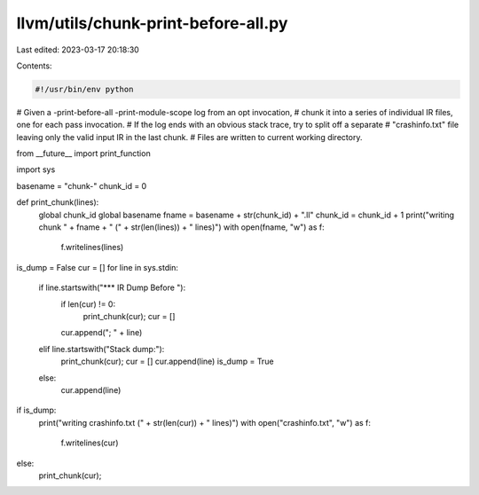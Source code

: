 llvm/utils/chunk-print-before-all.py
====================================

Last edited: 2023-03-17 20:18:30

Contents:

.. code-block:: py

    #!/usr/bin/env python
# Given a -print-before-all -print-module-scope log from an opt invocation,
# chunk it into a series of individual IR files, one for each pass invocation.
# If the log ends with an obvious stack trace, try to split off a separate
# "crashinfo.txt" file leaving only the valid input IR in the last chunk.
# Files are written to current working directory.

from __future__ import print_function

import sys

basename = "chunk-"
chunk_id = 0

def print_chunk(lines):
    global chunk_id
    global basename
    fname = basename + str(chunk_id) + ".ll"
    chunk_id = chunk_id + 1
    print("writing chunk " + fname + " (" + str(len(lines)) + " lines)")
    with open(fname, "w") as f:
        f.writelines(lines)

is_dump = False
cur = []
for line in sys.stdin:
    if line.startswith("*** IR Dump Before "):
        if len(cur) != 0:
            print_chunk(cur);
            cur = []
        cur.append("; " + line)
    elif line.startswith("Stack dump:"):
        print_chunk(cur);
        cur = []
        cur.append(line)
        is_dump = True
    else:
        cur.append(line)

if is_dump:
    print("writing crashinfo.txt (" + str(len(cur)) + " lines)")
    with open("crashinfo.txt", "w") as f:
        f.writelines(cur)
else:
    print_chunk(cur);


